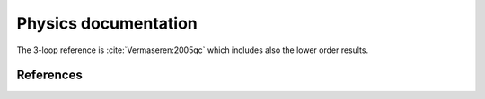 
Physics documentation
=====================

The 3-loop reference is :cite:`Vermaseren:2005qc` which includes also the lower order results.

References
----------

.. in order for the bibliography to work properly we need to generate _all_ references
    here (which then will link to here) - otherwise we may
    need to find out whether we can split the references into several
    files potentially ...

.. bibliography:: refs.bib
